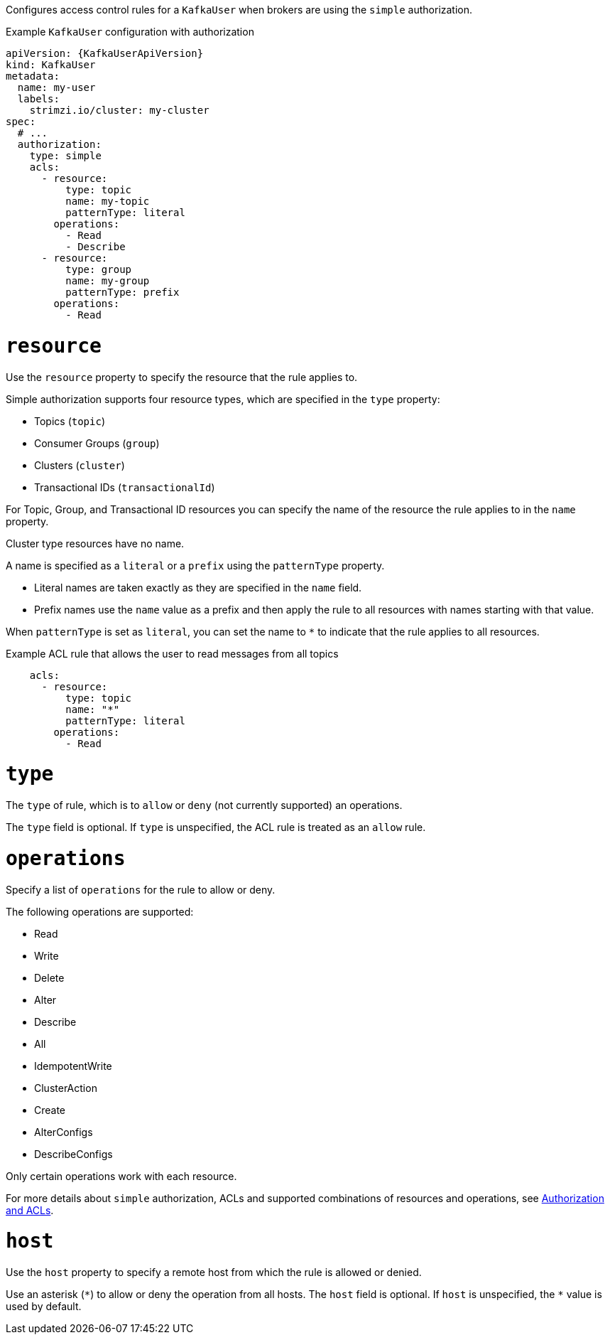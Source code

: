 Configures access control rules for a `KafkaUser` when brokers are using the `simple` authorization.

.Example `KafkaUser` configuration with authorization
[source,yaml,subs="attributes+"]
----
apiVersion: {KafkaUserApiVersion}
kind: KafkaUser
metadata:
  name: my-user
  labels:
    strimzi.io/cluster: my-cluster
spec:
  # ...
  authorization:
    type: simple
    acls:
      - resource:
          type: topic
          name: my-topic
          patternType: literal
        operations:
          - Read
          - Describe
      - resource:
          type: group
          name: my-group
          patternType: prefix
        operations:
          - Read
----


[id='property-acl-resource-{context}']
= `resource`

Use the `resource` property to specify the resource that the rule applies to.

Simple authorization supports four resource types, which are specified in the `type` property:

* Topics (`topic`)
* Consumer Groups (`group`)
* Clusters (`cluster`)
* Transactional IDs (`transactionalId`)

For Topic, Group, and Transactional ID resources you can specify the name of the resource the rule applies to in the `name` property.

Cluster type resources have no name.

A name is specified as a `literal` or a `prefix` using the `patternType` property.

* Literal names are taken exactly as they are specified in the `name` field.
* Prefix names use the `name` value as a prefix and then apply the rule to all resources with names starting with that value.

When `patternType` is set as `literal`, you can set the name to `*` to indicate that the rule applies to all resources.

.Example ACL rule that allows the user to read messages from all topics
[source,yaml,subs="attributes+"]
----
    acls:
      - resource:
          type: topic
          name: "*"
          patternType: literal
        operations:
          - Read
----

[id='property-acl-type-{context}']
= `type`

The `type` of rule, which is to `allow` or `deny` (not currently supported) an operations.

The `type` field is optional.
If `type` is unspecified, the ACL rule is treated as an `allow` rule.

[id='property-acl-operation-{context}']
= `operations`

Specify a list of `operations` for the rule to allow or deny.

The following operations are supported:

* Read
* Write
* Delete
* Alter
* Describe
* All
* IdempotentWrite
* ClusterAction
* Create
* AlterConfigs
* DescribeConfigs

Only certain operations work with each resource.

For more details about `simple` authorization, ACLs and supported combinations of resources and operations, see link:http://kafka.apache.org/documentation/#security_authz[Authorization and ACLs^].

[id='property-acl-host-{context}']
= `host`

Use the `host` property to specify a remote host from which the rule is allowed or denied.

Use an asterisk (`\*`) to allow or deny the operation from all hosts.
The `host` field is optional. If `host` is unspecified, the `*` value is used by default.
